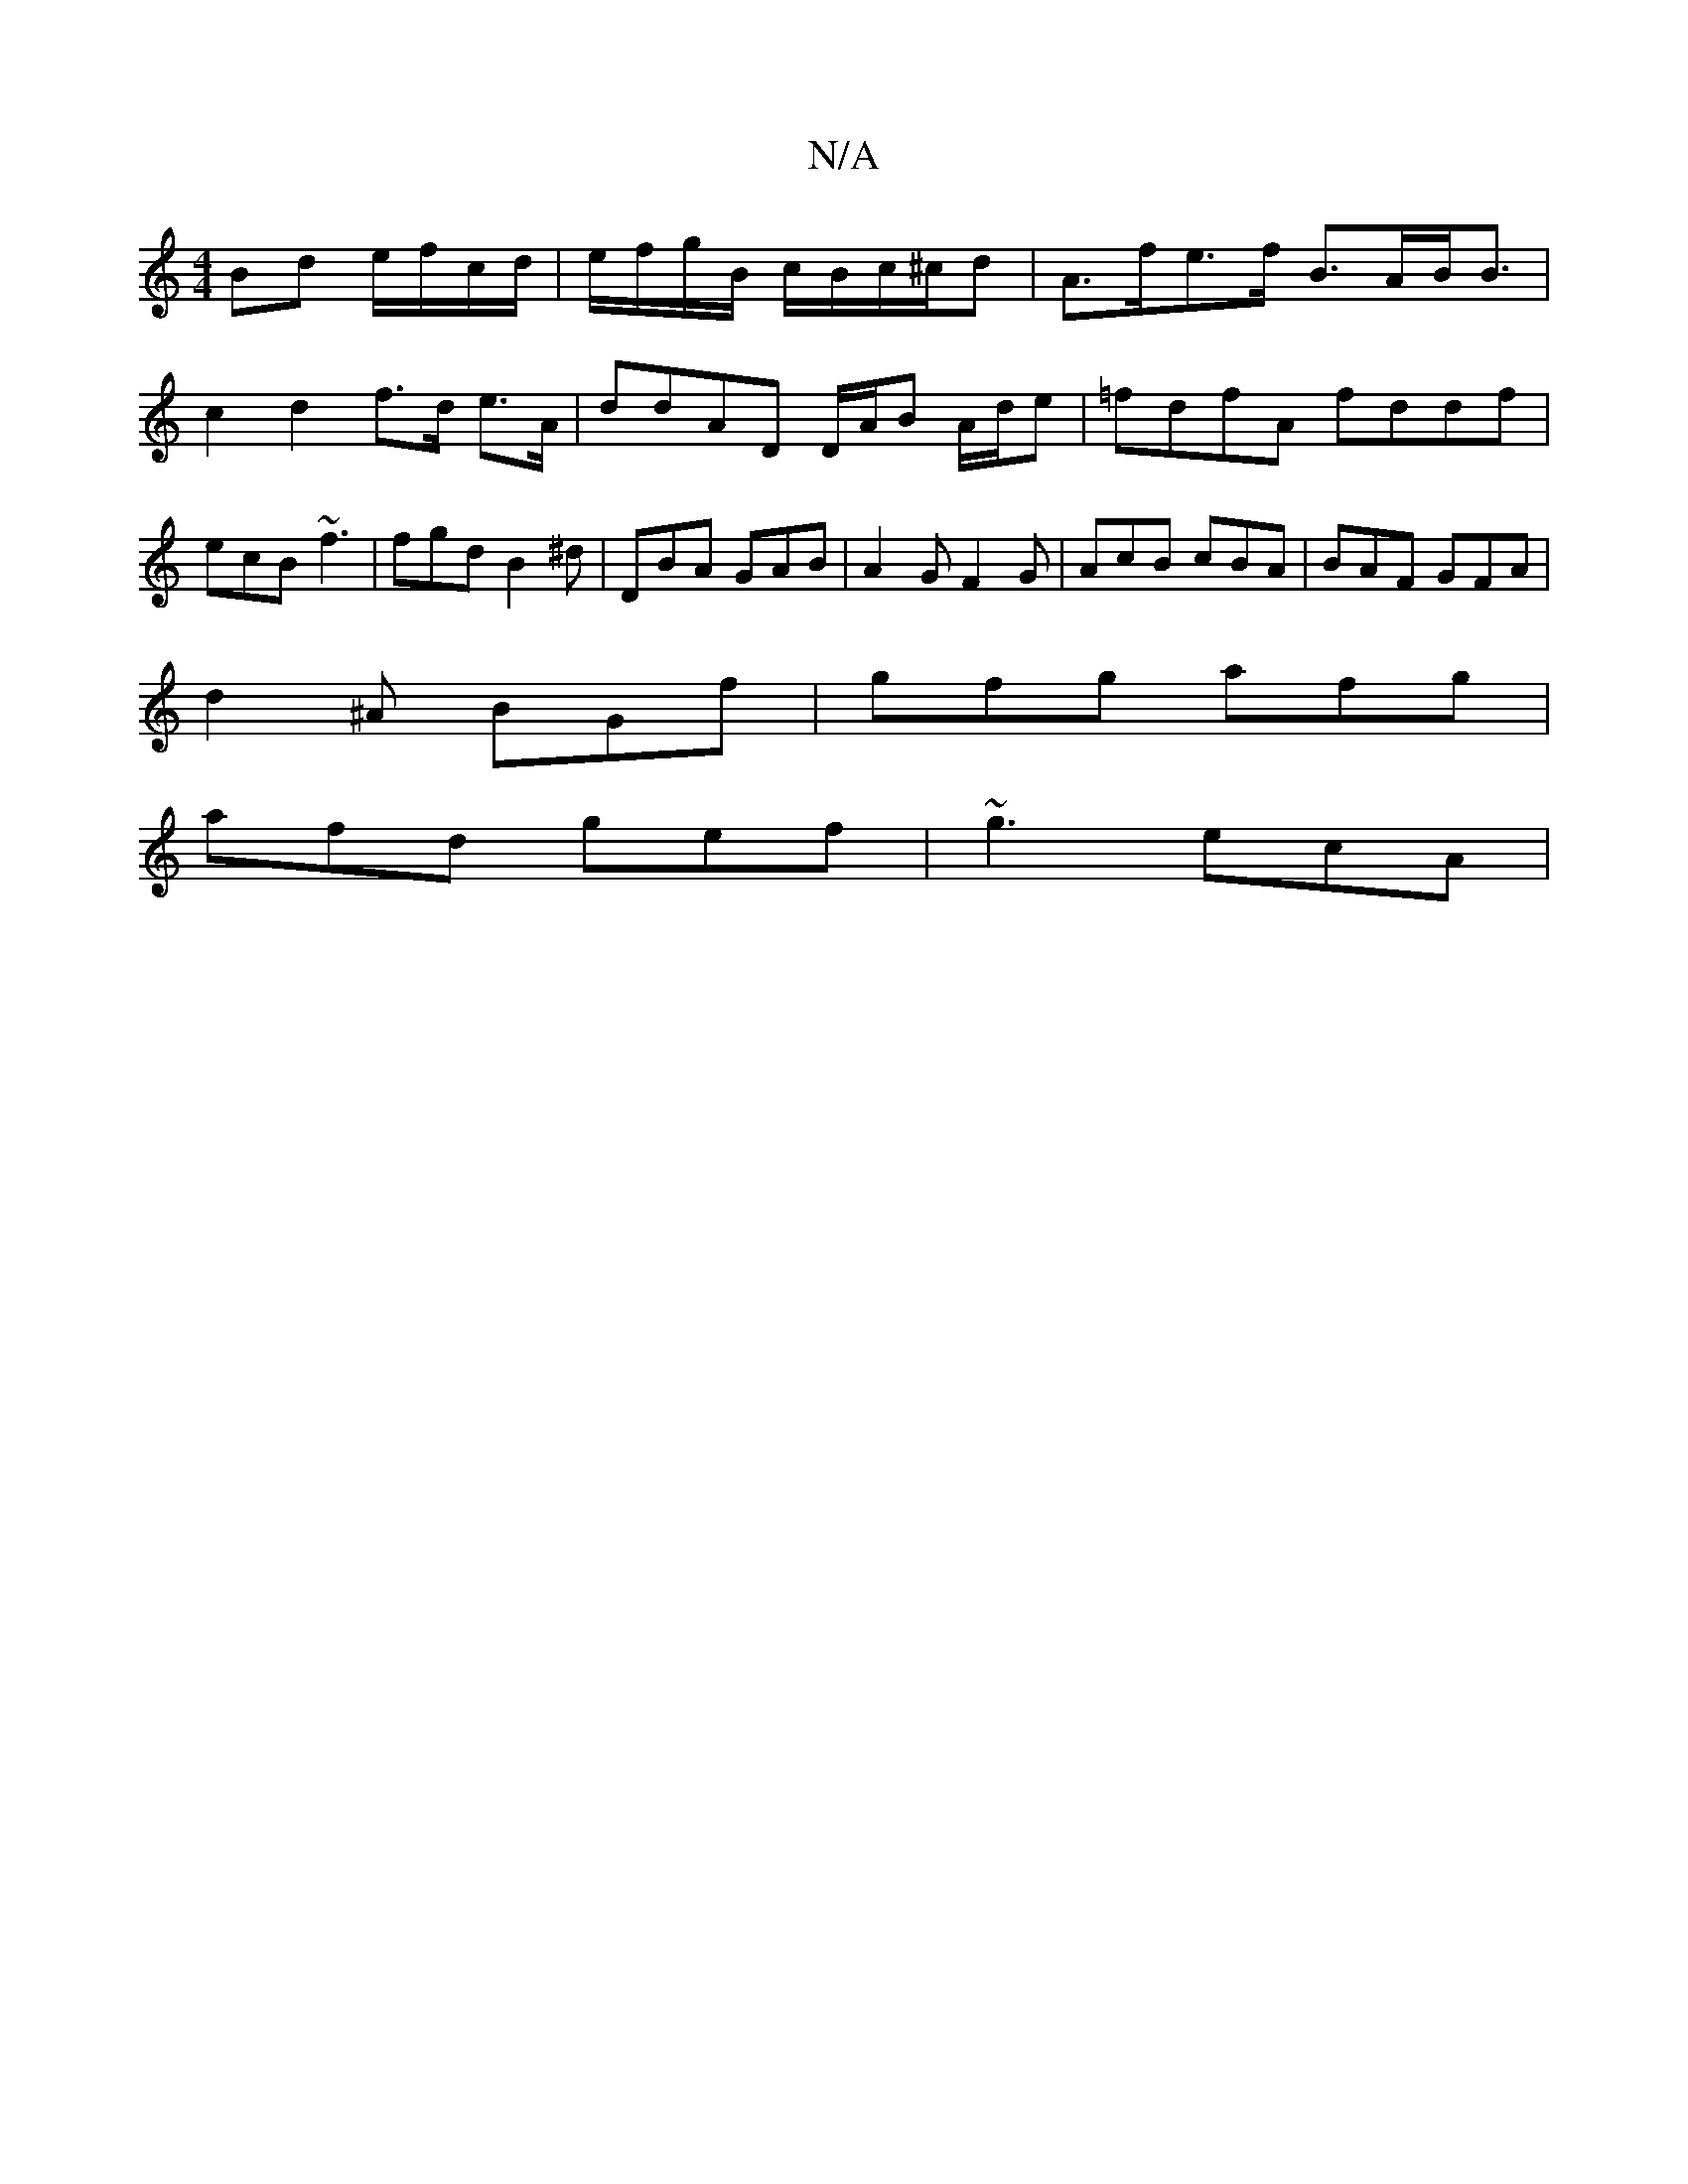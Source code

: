 X:1
T:N/A
M:4/4
R:N/A
K:Cmajor
Bd e/f/c/d/ |e/f/g/B/ c/B/c/^c/d | A>fe>f B>AB<B | c2 d2 f>d e>A | ddAD D/A/B A/d/e | =fdfA fddf | ecB ~f3 | fgd B2 ^d | DBA GAB | A2G F2 G | AcB cBA | BAF GFA |
d2 ^A BGf|gfg afg|
afd gef|~g3 ecA |1 
